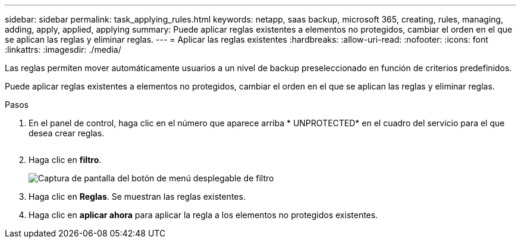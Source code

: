 ---
sidebar: sidebar 
permalink: task_applying_rules.html 
keywords: netapp, saas backup, microsoft 365, creating, rules, managing, adding, apply, applied, applying 
summary: Puede aplicar reglas existentes a elementos no protegidos, cambiar el orden en el que se aplican las reglas y eliminar reglas. 
---
= Aplicar las reglas existentes
:hardbreaks:
:allow-uri-read: 
:nofooter: 
:icons: font
:linkattrs: 
:imagesdir: ./media/


[role="lead"]
Las reglas permiten mover automáticamente usuarios a un nivel de backup preseleccionado en función de criterios predefinidos.

Puede aplicar reglas existentes a elementos no protegidos, cambiar el orden en el que se aplican las reglas y eliminar reglas.

.Pasos
. En el panel de control, haga clic en el número que aparece arriba * UNPROTECTED* en el cuadro del servicio para el que desea crear reglas.
+
image:number_protected_unprotected.gif[""]

. Haga clic en *filtro*.
+
image:filter.gif["Captura de pantalla del botón de menú desplegable de filtro"]

. Haga clic en *Reglas*. Se muestran las reglas existentes.
. Haga clic en *aplicar ahora* para aplicar la regla a los elementos no protegidos existentes.

